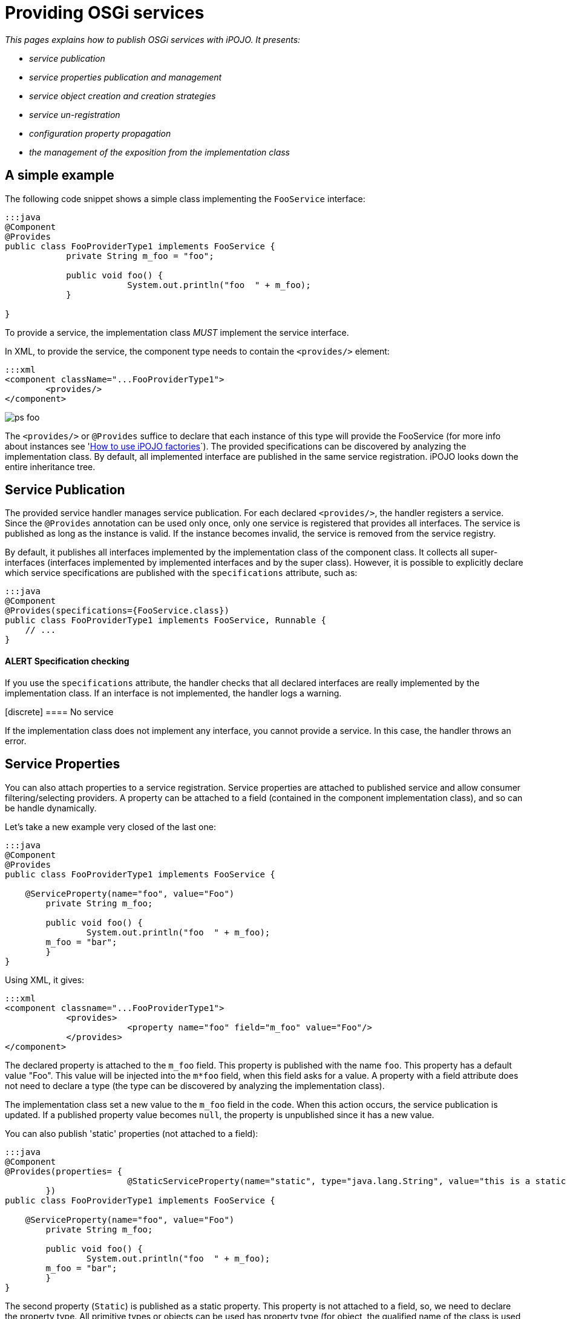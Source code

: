 = Providing OSGi services

_This pages explains how to publish OSGi services with iPOJO.
It presents:_

* _service publication_
* _service properties publication and management_
* _service object creation and creation strategies_
* _service un-registration_
* _configuration property propagation_
* _the management of the exposition from the implementation class_



== A simple example

The following code snippet shows a simple class implementing the `FooService` interface:

....
:::java
@Component
@Provides
public class FooProviderType1 implements FooService {
            private String m_foo = "foo";

            public void foo() {
                        System.out.println("foo  " + m_foo);
            }

}
....

To provide a service, the implementation class _MUST_ implement the service interface.

In XML, to provide the service, the component type needs to contain the `<provides/>` element:

 :::xml
 <component className="...FooProviderType1">
         <provides/>
 </component>

image::documentation/subprojects/apache-felix-ipojo/apache-felix-ipojo-userguide/describing-components/ps-foo.png[]

The `<provides/>` or `@Provides` suffice to declare that each instance of this type will provide the FooService (for more info about instances see 'link:/documentation/subprojects/apache-felix-ipojo/apache-felix-ipojo-userguide/ipojo-advanced-topics/how-to-use-ipojo-factories.html[How to use iPOJO factories]`).
The provided specifications can be discovered by analyzing the implementation class.
By default, all implemented interface are published in the same service registration.
iPOJO looks down the entire inheritance tree.

== Service Publication

The provided service handler manages service publication.
For each declared `<provides/>`, the handler registers a service.
Since the `@Provides` annotation can be used only once, only one service is registered that provides all interfaces.
The service is published as long as the instance is valid.
If the instance becomes invalid, the service is removed from the service registry.

By default, it publishes all interfaces implemented by the implementation class of the component class.
It collects all super-interfaces (interfaces implemented by implemented interfaces and by the super class).
However, it is possible to explicitly declare which service specifications are published with the `specifications` attribute, such as:

 :::java
 @Component
 @Provides(specifications={FooService.class})
 public class FooProviderType1 implements FooService, Runnable {
     // ...
 }

[discrete]
==== ALERT Specification checking

If you use the `specifications` attribute, the handler checks that all declared interfaces are really implemented by the implementation class.
If an interface is not implemented, the handler logs a warning.+++<div class="alert alert-warning info">+++[discrete]
==== No service

If the implementation class does not implement any interface, you cannot provide a service.
In this case, the handler throws an error.+++</div>+++

== Service Properties

You can also attach properties to a service registration.
Service properties are attached to published service and allow consumer filtering/selecting providers.
A property can be attached to a field (contained in the component implementation class), and so can be handle dynamically.

Let's take a new example very closed of the last one:

....
:::java
@Component
@Provides
public class FooProviderType1 implements FooService {

    @ServiceProperty(name="foo", value="Foo")
	private String m_foo;

	public void foo() {
		System.out.println("foo  " + m_foo);
        m_foo = "bar";
	}
}
....

Using XML, it gives:

 :::xml
 <component classname="...FooProviderType1">
             <provides>
                         <property name="foo" field="m_foo" value="Foo"/>
             </provides>
 </component>

The declared property is attached to the `m_foo` field.
This property is published with the name `foo`.
This property has a default value "Foo".
This value will be injected into the `m*foo` field, when this field asks for a value.
A property with a field attribute does not need to declare a type (the type can be discovered by analyzing the implementation class).

The implementation class set a new value to the `m_foo` field in the code.
When this action occurs, the service publication is updated.
If a published property value becomes `null`, the property is unpublished since it has a new value.

You can also publish 'static' properties (not attached to a field):

....
:::java
@Component
@Provides(properties= {
			@StaticServiceProperty(name="static", type="java.lang.String", value="this is a static property")
	})
public class FooProviderType1 implements FooService {

    @ServiceProperty(name="foo", value="Foo")
	private String m_foo;

	public void foo() {
		System.out.println("foo  " + m_foo);
        m_foo = "bar";
	}
}
....

The second property (`Static`) is published as a static property.
This property is not attached to a field, so, we need to declare the property type.
All primitive types or objects can be used has property type (for object, the qualified name of the class is used as java.lang.String).

In XML, this can also be done:

 :::xml
 <component classname="...FooProviderType1">
             <provides>
                         <property name="foo" field="m_foo" value="Foo"/>
                         <property name="static" type="java.lang.String" value="this is a static property"/>
             </provides>
 </component>

Properties may have a default value (set using the `value` attribute).
This value will be used as initial value.
The value can be given in the instance configuration.
The default value will be overridden in this case:

 :::xml
 <instance component="...FooProviderType1">
    <property name="foo" value="My New Foo Value"/>
    <property name="static" value="My Value For Static"/>
 </instance>

Properties can also be 'mandatory'.
Mandatories properties must receive a value from the instance configuration.
If the instance configuration _forgets_ a mandatory properties, the configuration is rejected.
Mandatory attribute let you be sure to receive the complete set of initialization values:

....
:::java
@Component
@Provides
public class MyComponent implements MyService {

    @ServiceProperty(name="username", mandatory=true)
    private String m_username;

    @Property(name="password", mandatory=true)
    private String m_password;

    //...
}
....

For the previous components:

* `+(name=myname, password=****)+` is a valid configuration
* `+(password=****)+` is an invalid configuration that will be rejected by iPOJO

== Advanced features

=== Service Serving & Object Creation

When a consumer requires the published service, the handler sends an object (from the component class) of the implementation class.
By default, it is always the same POJO object.
If no objects already exists, an instance is created.

However, the handler supports the OSGi _Service Factory_.
In this case, for each requester bundle, the handler sends a new object.
To activate this policy, add the `strategy` attribute in the `provides` element:

 :::java
 @Component
 @Provides(strategy="SERVICE")
 public class MyComponent implements MyService {
     //...
 }

or:

 :::xml
 <provides strategy="SERVICE"/>

Other strategies are available:

* `strategy="instance"` allows creating one service object per iPOJO instance using the service
* it is possible to create your own creation strategy by extending the `org.apache.felix.ipojo.handlers.providedservice.CreationStrategy` class and by indicating the qualified class name in the `strategy` attribute:
+
:::java  @Component  @Provides(strategy="org.acme.foo.MyCreationStrategy")  public class MyComponent implements MyService {      //...
}

=== Providing Several Services (XML only)

In XML, you can declare several `provides` inside the same component.
All those provided services will be managed individually, so will be published using several publication (i.e.
`org.osgi.frameowrk.ServiceRegistration`).
This case is useful when service properties are different for the different services.

 :::xml
 <component classname="...FooProviderType1">
                 <provides specifications="...Foo"/>
                 <provides specifications="...Bar">
                                <property name="foo" value="baz"/>
                 </provides>
 </component>

image::documentation/subprojects/apache-felix-ipojo/apache-felix-ipojo-userguide/describing-components/ps-foobar2.png[]

=== Service Property Propagation

The configuration handler has the possibility to propagate received properties to service publication.
So, when the propagation is activated (on the `properties` element or on the `@Component` annotation), all properties received by the configuration handler will be propagated to all published services.
If some properties are mapped on methods, these methods are invoked with the new value in argument.

image::documentation/subprojects/apache-felix-ipojo/apache-felix-ipojo-userguide/describing-components/ps-propagation.png[]

If an instance configuration contains properties starting with `service.`, they are automatically propagated.
In the following example, the `service.pid` is automatically propagated.

 :::xml
 <instance component="...">
     <property name="service.pid" value="my.pid"/>
 </instance>

=== Instance reconfiguration

iPOJO supports instance reconfiguration.
When an instance is dynamically reconfigured and if the instance published service properties, the values are updated with the new configuration.
For example, let's take the following component.

....
:::java
@Component
@Instantiate
@Provides
public class MyComponent implements MyService {

    @ServiceProperty(name="prop", value="initial")
    private String myProp;

    //...

}
....

The previous code also declares an instance (created without any configuration).
This instance registers `MyService` with the service property `prop=initial`.
If this instance is reconfigured using a configuration like: `{prop="my value"}`, the published properties will be updated with the new value, so `prop=my value`.

=== Publishing an abstract or concrete class as a Service

It is also possible to expose an abstract or concrete class as a service.
To to this, just specify the published class in the `specifications` attribute:

 :::java
 @Component
 @Provides(specifications=MyComponent.class)
 public class MyComponent {
     // ...
 }

or in XML:

 :::xml
 <component classname="...FooProviderType1">
                 <provides specifications="...AbstractFoo"/>
 </component>
 <component classname="...FooBarProviderType1">
                 <provides specifications="[...AbstractFoo, ...Bar]"/>
 </component>

As illustrated with the example using annotation, the component can also publish itself as a service.
However, such practice is not recommended.

=== Controlling the service exposition from the implementation class

To control the exposition of the published service, you can use a `service controller`.
A service controller is a boolean field of the component class.
The injected boolean field allows the code to impact the service publication.
Setting the field to `false` unregisters the service from the service registry.
Setting it back to `true` re-publishes the service.

....
:::java
@Component
@Provides
public class ControllerCheckService implements FooService, CheckService {

    @ServiceController
    private boolean controller; // Service Controller

    public boolean foo() {
        return controller;
    }

    public boolean check() {
        System.out.println("Before : " + controller);
        controller = ! controller; // Change the publication
        System.out.println("After : " + controller);
        return controller;
    }
}
....

Using XML, the previous component description is:

 :::xml
 <component classname="org.apache.felix.ipojo.test.scenarios.component.controller.ControllerCheckService"
     name="PS-Controller-1-default">
     <provides>
         <controller field="controller"/>
     </provides>
 </component>

The `controller` may have a value attribute setting the initial value.
Setting this value to `false` disables the initial service registration:

....
:::java
@Component
@Provides
public class ControllerCheckService implements FooService, CheckService {

    @ServiceController(value=false)
    private boolean controller; // Service Controller

    public boolean foo() {
        return controller;
    }

    public boolean check() {
        System.out.println("Before : " + controller);
        controller = ! controller; // Change the publication
        System.out.println("After : " + controller);
        return controller;
    }

}
....

If several interfaces are exposed, the controller may have a `specification` attribute indicating the impacted service:

....
:::java
@Component
@Provides
public class ControllerCheckService implements FooService, CheckService {

    @ServiceController(value=false, specification=FooService.class)
    private boolean controller; // Service Controller

    public boolean foo() {
        return controller;
    }

    public boolean check() {
        System.out.println("Before : " + controller);
        controller = ! controller; // Change the publication
        System.out.println("After : " + controller);
        return controller;
    }

}
....

In XML, each `provides` can have one `controller` element.

 :::xml
 <component classname="org.apache.felix.ipojo.test.scenarios.component.controller.ControllerCheckService"
     name="PS-Controller-1-false">
     <provides>
         <controller field="controller" value="false"/>
     </provides>
 </component>}

=== Being notified of the service registration and unregistration

You can also be notified when the service is published and unpublished.
This is done by specifying the two callbacks in the `<provides/>` element:

 :::xml
 <component
      classname="org.apache.felix.ipojo.test.scenarios.component.callbacks.CallbacksCheckService"
      name="PS-Callbacks-both-1">
     <provides
 	specifications="org.apache.felix.ipojo.test.scenarios.ps.service.FooService"
 	post-unregistration="unregistered" post-registration="registered"/>
     <provides
 	specifications="org.apache.felix.ipojo.test.scenarios.ps.service.CheckService"
 	post-unregistration="unregistered" post-registration="registered"/>
 </component>

Or by using the `@PostRegistration` and `@PostUnregistration` annotations:

....
:::java
@PostRegistration
public void registered(ServiceReference ref) {
	System.out.println("Registered");
}

@PostUnregistration
public void unregistered(ServiceReference ref) {
	System.out.println("Unregistered");
}
....

* The `post-registration` callback is called after the service publication
* The `post-unregistration` callback is called after the service unpublication

Those callback methods must have the following signature: `public void name(ServiceReference ref)`.
So they receive the published / unpublished service reference.
The callbacks are called in the _same thread_ as the publication / unpublication itself.
